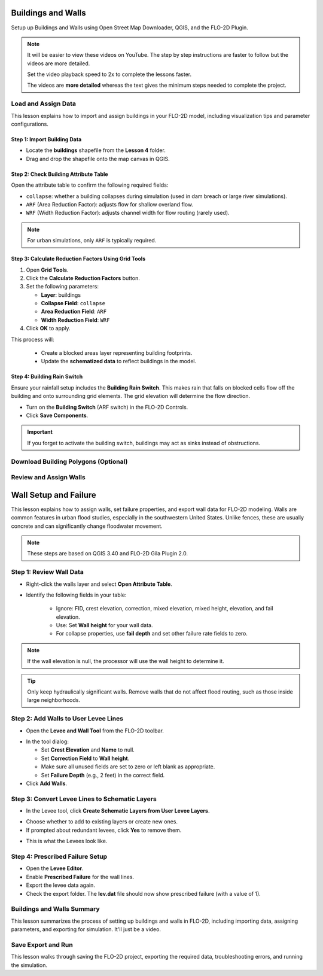 Buildings and Walls
========================

Setup up Buildings and Walls using Open Street Map Downloader, QGIS, and the FLO-2D Plugin.

.. Note:: It will be easier to view these videos on YouTube. The step by step instructions are faster to follow but the videos are more detailed.

   Set the video playback speed to 2x to complete the lessons faster.

   The videos are **more detailed** whereas the text gives the minimum steps needed
   to complete the project.

Load and Assign Data
-----------------------

.. raw:: html

   <iframe width="560" height="315" src="https://www.youtube.com/embed/lljO4niOWdQ?si=zBzN_ocXETMYlLGd"
   title="YouTube video player" frameborder="0" allow="accelerometer; autoplay; clipboard-write; encrypted-media;
   gyroscope; picture-in-picture; web-share" referrerpolicy="strict-origin-when-cross-origin" allowfullscreen></iframe>


This lesson explains how to import and assign buildings in your FLO-2D model, including visualization tips and parameter configurations.

Step 1: Import Building Data
~~~~~~~~~~~~~~~~~~~~~~~~~~~~~~~~~
- Locate the **buildings** shapefile from the **Lesson 4** folder.
- Drag and drop the shapefile onto the map canvas in QGIS.

.. image:: ../img/shg/6/Bshg03_001.png


Step 2: Check Building Attribute Table
~~~~~~~~~~~~~~~~~~~~~~~~~~~~~~~~~~~~~~~~~~
Open the attribute table to confirm the following required fields:

- ``collapse``: whether a building collapses during simulation (used in dam breach or large river simulations).
- ``ARF`` (Area Reduction Factor): adjusts flow for shallow overland flow.
- ``WRF`` (Width Reduction Factor): adjusts channel width for flow routing (rarely used).

.. note::
   For urban simulations, only ``ARF`` is typically required.

.. image:: ../img/shg/6/Bshg03_002.png

Step 3: Calculate Reduction Factors Using Grid Tools
~~~~~~~~~~~~~~~~~~~~~~~~~~~~~~~~~~~~~~~~~~~~~~~~~~~~~~~~~~
1. Open **Grid Tools**.
2. Click the **Calculate Reduction Factors** button.
3. Set the following parameters:

   - **Layer**: buildings
   - **Collapse Field**: ``collapse``
   - **Area Reduction Field**: ``ARF``
   - **Width Reduction Field**: ``WRF``
4. Click **OK** to apply.

.. image:: ../img/shg/6/Bshg03_003.png

This process will:

 - Create a blocked areas layer representing building footprints.
 - Update the **schematized data** to reflect buildings in the model.

Step 4: Building Rain Switch
~~~~~~~~~~~~~~~~~~~~~~~~~~~~~~~~~~
Ensure your rainfall setup includes the **Building Rain Switch**.
This makes rain that falls on blocked cells flow off the building and onto
surrounding grid elements.  The grid elevation will determine the flow direction.

- Turn on the **Building Switch** (ARF switch) in the FLO-2D Controls.
- Click **Save Components**.

.. important::
   If you forget to activate the building switch, buildings may act as sinks instead of obstructions.

.. image:: ../img/shg/6/Bshg03_004.png

.. image:: ../img/shg/6/Bshg03_005.png

.. note::Optional video "Advanced"
   - This video covers advanced building setup, including assigning buildings to the grid and adjusting parameters.

Download Building Polygons (Optional)
--------------------------------------

.. dropdown:: Download Building Polygons

    .. raw:: html

        <iframe width="560" height="315" src="https://www.youtube.com/embed/h-mN4m8rJnw?si=ieWhEVt5BZDst-AM"
        title="YouTube video player" frameborder="0" allow="accelerometer; autoplay; clipboard-write; encrypted-media;
        gyroscope; picture-in-picture; web-share" referrerpolicy="strict-origin-when-cross-origin" allowfullscreen></iframe>


    This tutorial covers how to obtain building data using OpenStreetMap (OSM) and prepare it for FLO-2D modeling. This process is useful when client-provided data is unavailable.

    .. raw:: html

        <h3> Step 1: Install the OSM Downloader Plugin </h3>

    - Go to **Plugins > Manage and Install Plugins**.
    - Search for **OSM Downloader**.
    - Click **Install**.

    .. image:: ../img/shg/6/Bshg03_006.png

    .. tip::
        The OSM Downloader button is nearly transparent. Toggle it on/off to locate it in your toolbar.

    .. raw:: html

        <h3> Step 2: Download Data </h3>

    - Activate the **OSM Downloader tool**.

    .. image:: ../img/shg/6/Bshg03_007.png

    - Draw a rectangle around your project area.

    .. image:: ../img/shg/6/Bshg03_008.png

    - Save the file with a clear name like ``osm_file.geojson``.
    - The data is downloaded in EPSG:4326 and will be reprojected later.

    .. image:: ../img/shg/6/Bshg03_009.png

    .. raw:: html

        <h3> Step 3: Export Polygons </h3>

    - Turn off unnecessary OSM sublayers (e.g., roads).
    - Right-click the **polygons** layer > **Export > Save Features As...**

    .. image:: ../img/shg/6/Bshg03_0010.png

    - Save as ``osm_buildings``.
    - Change the CRS to your project CRS (e.g., EPSG:2223).
    - Remove irrelevant fields before exporting.

    .. image:: ../img/shg/6/Bshg03_0011.png

    .. raw:: html

        <h3> Step 4: Filter for Buildings </h3>

    - Open the attribute table.
    - Sort by the ``building`` field.
    - Select rows where ``building`` is null or empty and delete them.
    - Save your edits.

    .. image:: ../img/shg/6/Bshg03_0012.png

    .. image:: ../img/shg/6/Bshg03_0013.png

    .. raw:: html

        <h3> Step 5: Crop to Project Boundary </h3>

    - Use **Select by Location**:

        - Select features from ``osm_buildings``.
        - Where the feature is **within** the computational domain layer.

    .. image:: ../img/shg/6/Bshg03_0014.png

    .. image:: ../img/shg/6/Bshg03_0015.png

    - Use **Invert Feature Selection** tool and the **Delete** button to
      delete unselected features (those outside the project area).

    .. image:: ../img/shg/6/Bshg03_0016.png

    .. raw:: html

        <h3> Step 6: Clean Building Types </h3>

    - Review building types.
    - Delete features such as ``carports``, ``gas islands``, etc., which don’t obstruct flow.

    .. image:: ../img/shg/6/Bshg03_0018.png

    .. image:: ../img/shg/6/Bshg03_0019.png

    .. dropdown:: Step 7: Fill in Missing Buildings (Optional)

        - Turn on a satellite basemap (e.g., Google Satellite).
        - Use the **Add Polygon tool** or **Shape Digitizing Toolbar** to:
        - Digitize missing buildings.
        - Use ``Rectangle from Extent`` for fast creation.
        - Use ``Digitize with Segment`` for complex shapes.

        .. image:: ../img/shg/6/Bshg03_0023.png

        .. tip:: Or you can try the **Add Polygon** tool to draw buildings manually.

        .. image:: ../img/shg/6/Bshg03_0024.png

    .. raw:: html

        <h3> Step 8: Add Required Fields </h3>

    - Add the following integer fields:

        - ``collapse``
        - ``ARF`` (Area Reduction Factor)
        - ``WRF`` (Width Reduction Factor)

    .. image:: ../img/shg/6/Bshg03_0020.png

    - Use the **Field Calculator** to:

        - Set ``collapse = 0``
        - Set ``ARF = 1``
        - Set ``WRF = 0``

    .. image:: ../img/shg/6/Bshg03_0021.png

    .. raw:: html

        <h3> Step 9: Evaluate reduction factors </h3>

    - Open the **Grid Tools** and use the **Calculate reduction factors (ARF and WRF)** tool to calculate ARF and WRF.
    - Set the parameters as shown below.

    .. image:: ../img/shg/6/Bshg03_0017.png

    .. raw:: html

        <h3> Step 10: Export the Final Building Layer </h3>

    - Save the edited buildings as a new layer if desired.
    - Export reduction factors.

    .. image:: ../img/shg/6/Bshg03_0022.png

    .. raw:: html

        <h3> Step 11: Review the `ARF.DAT` File </h3>

    - Open ``arf.dat`` in Notepad++. Key sections:

        - ``S`` line: global reduction factor (e.g., set to 0.5 to reduce all T lines to 50%).
        - ``T`` lines: fully blocked cells.
        - ``P`` lines: partial blocks with ARF values < 1.0.

    .. image:: ../img/shg/6/Bshg03_0027.png

    .. tip::
        The model will automatically convert cells with high ARF values (e.g., > 0.95) to fully blocked.

Review and Assign Walls
------------------------------

.. raw:: html

   <iframe width="560" height="315" src="https://www.youtube.com/embed/JA--spRi98c?si=j0ZawN6nZxP2L_Qt"
   title="YouTube video player" frameborder="0" allow="accelerometer; autoplay; clipboard-write; encrypted-media;
   gyroscope; picture-in-picture; web-share" referrerpolicy="strict-origin-when-cross-origin" allowfullscreen></iframe>

Wall Setup and Failure
=======================

This lesson explains how to assign walls, set failure properties, and export wall data for FLO-2D modeling.
Walls are common features in urban flood studies, especially in the southwestern United States. Unlike fences, these are usually concrete and can significantly change floodwater movement.

.. note::
   These steps are based on QGIS 3.40 and FLO-2D Gila Plugin 2.0.

Step 1: Review Wall Data
----------------------------

- Right-click the walls layer and select **Open Attribute Table**.

.. image:: ../img/shg/6/Bshg03_0030.png

- Identify the following fields in your table:

   - Ignore: FID, crest elevation, correction, mixed elevation, mixed height, elevation, and fail elevation.
   - Use: Set **Wall height** for your wall data.
   - For collapse properties, use **fail depth** and set other failure rate fields to zero.

.. note::
   If the wall elevation is null, the processor will use the wall height to determine it.

.. tip::
   Only keep hydraulically significant walls. Remove walls that do not affect flood routing, such as those inside large neighborhoods.

Step 2: Add Walls to User Levee Lines
---------------------------------------
- Open the **Levee and Wall Tool** from the FLO-2D toolbar.

.. image:: ../img/shg/6/Bshg03_0029.png

- In the tool dialog:

  - Set **Crest Elevation** and **Name** to null.
  - Set **Correction Field** to **Wall height**.
  - Make sure all unused fields are set to zero or left blank as appropriate.
  - Set **Failure Depth** (e.g., 2 feet) in the correct field.
- Click **Add Walls**.

.. image:: ../img/shg/6/Bshg03_0031.png

Step 3: Convert Levee Lines to Schematic Layers
----------------------------------------------------
- In the Levee tool, click **Create Schematic Layers from User Levee Layers**.

.. image:: ../img/shg/6/Bshg03_0032.png

- Choose whether to add to existing layers or create new ones.
- If prompted about redundant levees, click **Yes** to remove them.

.. image:: ../img/shg/6/Bshg03_0033.png

- This is what the Levees look like.

.. image:: ../img/shg/6/Bshg03_0034.png

Step 4: Prescribed Failure Setup
----------------------------------
- Open the **Levee Editor**.
- Enable **Prescribed Failure** for the wall lines.
- Export the levee data again.

- Check the export folder. The **lev.dat** file should now show prescribed failure (with a value of 1).

.. image:: ../img/shg/6/Bshg03_0037.png

Buildings and Walls Summary
------------------------------------------------

.. raw:: html

   <iframe width="560" height="315" src="https://www.youtube.com/embed/EZGEPQZEs6A?si=RiECh45qLXuRhdHO"
   title="YouTube video player" frameborder="0" allow="accelerometer; autoplay; clipboard-write; encrypted-media;
   gyroscope; picture-in-picture; web-share" referrerpolicy="strict-origin-when-cross-origin" allowfullscreen></iframe>

This lesson summarizes the process of setting up buildings and walls in FLO-2D, including importing data, assigning parameters, and exporting for simulation. It'll just be a video.

Save Export and Run
------------------------

.. raw:: html

   <iframe width="560" height="315" src="https://www.youtube.com/embed/gdzmKSlocsE?si=uyVPzthJHeAiQ6iS"
   title="YouTube video player" frameborder="0" allow="accelerometer; autoplay; clipboard-write; encrypted-media;
   gyroscope; picture-in-picture; web-share" referrerpolicy="strict-origin-when-cross-origin" allowfullscreen></iframe>


This lesson walks through saving the FLO-2D project, exporting the required data, troubleshooting errors, and running the simulation.


